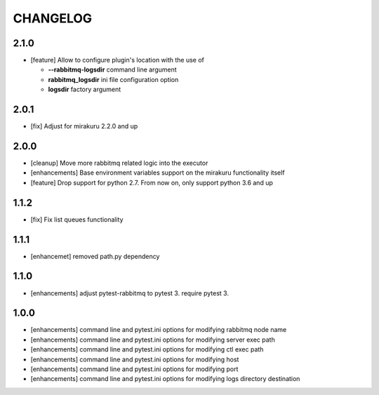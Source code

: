 CHANGELOG
=========

2.1.0
----------

- [feature] Allow to configure plugin's location with the use of

  * **--rabbitmq-logsdir** command line argument
  * **rabbitmq_logsdir** ini file configuration option
  * **logsdir** factory argument

2.0.1
----------

- [fix] Adjust for mirakuru 2.2.0 and up

2.0.0
----------

- [cleanup] Move more rabbitmq related logic into the executor
- [enhancements] Base environment variables support on the mirakuru functionality itself
- [feature] Drop support for python 2.7. From now on, only support python 3.6 and up

1.1.2
----------

- [fix] Fix list queues functionality

1.1.1
----------

- [enhancemet] removed path.py dependency

1.1.0
----------

- [enhancements] adjust pytest-rabbitmq to pytest 3. require pytest 3.

1.0.0
----------

- [enhancements] command line and pytest.ini options for modifying rabbitmq node name
- [enhancements] command line and pytest.ini options for modifying server exec path
- [enhancements] command line and pytest.ini options for modifying ctl exec path
- [enhancements] command line and pytest.ini options for modifying host
- [enhancements] command line and pytest.ini options for modifying port
- [enhancements] command line and pytest.ini options for modifying logs directory destination
